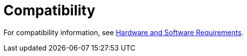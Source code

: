 = Compatibility

For compatibility information, see link:/mule-user-guide/v/3.3/hardware-and-software-requirements[Hardware and Software Requirements].


